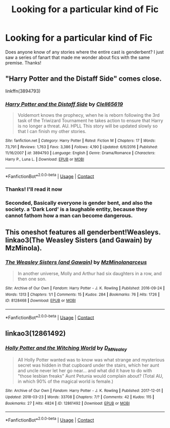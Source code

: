 #+TITLE: Looking for a particular kind of Fic

* Looking for a particular kind of Fic
:PROPERTIES:
:Author: ShowmeyourOliverWood
:Score: 1
:DateUnix: 1522962816.0
:DateShort: 2018-Apr-06
:FlairText: Request
:END:
Does anyone know of any stories where the entire cast is genderbent? I just saw a series of fanart that made me wonder about fics with the same premise. Thanks!


** "Harry Potter and the Distaff Side" comes close.

linkffn(3894793)
:PROPERTIES:
:Author: Starfox5
:Score: 3
:DateUnix: 1522973795.0
:DateShort: 2018-Apr-06
:END:

*** [[https://www.fanfiction.net/s/3894793/1/][*/Harry Potter and the Distaff Side/*]] by [[https://www.fanfiction.net/u/1298529/Clell65619][/Clell65619/]]

#+begin_quote
  Voldemort knows the prophecy, when he is reborn following the 3rd task of the Triwizard Tournament he takes action to ensure that Harry is no longer a threat. AU. HPLL This story will be updated slowly so that I can finish my other stories.
#+end_quote

^{/Site/:} ^{fanfiction.net} ^{*|*} ^{/Category/:} ^{Harry} ^{Potter} ^{*|*} ^{/Rated/:} ^{Fiction} ^{M} ^{*|*} ^{/Chapters/:} ^{17} ^{*|*} ^{/Words/:} ^{73,791} ^{*|*} ^{/Reviews/:} ^{1,763} ^{*|*} ^{/Favs/:} ^{3,386} ^{*|*} ^{/Follows/:} ^{4,190} ^{*|*} ^{/Updated/:} ^{6/6/2016} ^{*|*} ^{/Published/:} ^{11/16/2007} ^{*|*} ^{/id/:} ^{3894793} ^{*|*} ^{/Language/:} ^{English} ^{*|*} ^{/Genre/:} ^{Drama/Romance} ^{*|*} ^{/Characters/:} ^{Harry} ^{P.,} ^{Luna} ^{L.} ^{*|*} ^{/Download/:} ^{[[http://www.ff2ebook.com/old/ffn-bot/index.php?id=3894793&source=ff&filetype=epub][EPUB]]} ^{or} ^{[[http://www.ff2ebook.com/old/ffn-bot/index.php?id=3894793&source=ff&filetype=mobi][MOBI]]}

--------------

*FanfictionBot*^{2.0.0-beta} | [[https://github.com/tusing/reddit-ffn-bot/wiki/Usage][Usage]] | [[https://www.reddit.com/message/compose?to=tusing][Contact]]
:PROPERTIES:
:Author: FanfictionBot
:Score: 1
:DateUnix: 1522973804.0
:DateShort: 2018-Apr-06
:END:


*** Thanks! I'll read it now
:PROPERTIES:
:Author: ShowmeyourOliverWood
:Score: 1
:DateUnix: 1522974249.0
:DateShort: 2018-Apr-06
:END:


*** Seconded, Basically everyone is gender bent, and also the society. a 'Dark Lord' is a laughable entity, because they cannot fathom how a man can become dangerous.
:PROPERTIES:
:Author: kenchak
:Score: 1
:DateUnix: 1523022111.0
:DateShort: 2018-Apr-06
:END:


** This oneshot features all genderbent!Weasleys. linkao3(The Weasley Sisters (and Gawain) by MzMinola).
:PROPERTIES:
:Author: orangedarkchocolate
:Score: 1
:DateUnix: 1523025030.0
:DateShort: 2018-Apr-06
:END:

*** [[https://archiveofourown.org/works/8128468][*/The Weasley Sisters (and Gawain)/*]] by [[https://www.archiveofourown.org/users/MzMinola/pseuds/MzMinola/users/narceus/pseuds/narceus][/MzMinolanarceus/]]

#+begin_quote
  In another universe, Molly and Arthur had six daughters in a row, and then one son.
#+end_quote

^{/Site/:} ^{Archive} ^{of} ^{Our} ^{Own} ^{*|*} ^{/Fandom/:} ^{Harry} ^{Potter} ^{-} ^{J.} ^{K.} ^{Rowling} ^{*|*} ^{/Published/:} ^{2016-09-24} ^{*|*} ^{/Words/:} ^{1313} ^{*|*} ^{/Chapters/:} ^{1/1} ^{*|*} ^{/Comments/:} ^{15} ^{*|*} ^{/Kudos/:} ^{284} ^{*|*} ^{/Bookmarks/:} ^{76} ^{*|*} ^{/Hits/:} ^{1726} ^{*|*} ^{/ID/:} ^{8128468} ^{*|*} ^{/Download/:} ^{[[https://archiveofourown.org/downloads/Mz/MzMinola-narceus/8128468/The%20Weasley%20Sisters%20and%20Gawain.epub?updated_at=1491715073][EPUB]]} ^{or} ^{[[https://archiveofourown.org/downloads/Mz/MzMinola-narceus/8128468/The%20Weasley%20Sisters%20and%20Gawain.mobi?updated_at=1491715073][MOBI]]}

--------------

*FanfictionBot*^{2.0.0-beta} | [[https://github.com/tusing/reddit-ffn-bot/wiki/Usage][Usage]] | [[https://www.reddit.com/message/compose?to=tusing][Contact]]
:PROPERTIES:
:Author: FanfictionBot
:Score: 1
:DateUnix: 1523025042.0
:DateShort: 2018-Apr-06
:END:


** linkao3(12861492)
:PROPERTIES:
:Author: Lakas1236547
:Score: 1
:DateUnix: 1523036797.0
:DateShort: 2018-Apr-06
:END:

*** [[https://archiveofourown.org/works/12861492][*/Holly Potter and the Witching World/*]] by [[https://www.archiveofourown.org/users/D_M_Nealey/pseuds/D_M_Nealey][/D_M_Nealey/]]

#+begin_quote
  All Holly Potter wanted was to know was what strange and mysterious secret was hidden in that cupboard under the stairs, which her aunt and uncle never let her go near... and what did it have to do with "those lesbian freaks" Aunt Petunia would complain about? (Total AU, in which 90% of the magical world is female.)
#+end_quote

^{/Site/:} ^{Archive} ^{of} ^{Our} ^{Own} ^{*|*} ^{/Fandom/:} ^{Harry} ^{Potter} ^{-} ^{J.} ^{K.} ^{Rowling} ^{*|*} ^{/Published/:} ^{2017-12-01} ^{*|*} ^{/Updated/:} ^{2018-03-23} ^{*|*} ^{/Words/:} ^{33708} ^{*|*} ^{/Chapters/:} ^{7/?} ^{*|*} ^{/Comments/:} ^{42} ^{*|*} ^{/Kudos/:} ^{115} ^{*|*} ^{/Bookmarks/:} ^{27} ^{*|*} ^{/Hits/:} ^{4824} ^{*|*} ^{/ID/:} ^{12861492} ^{*|*} ^{/Download/:} ^{[[https://archiveofourown.org/downloads/D_/D_M_Nealey/12861492/Holly%20Potter%20and%20the%20Witching.epub?updated_at=1521827929][EPUB]]} ^{or} ^{[[https://archiveofourown.org/downloads/D_/D_M_Nealey/12861492/Holly%20Potter%20and%20the%20Witching.mobi?updated_at=1521827929][MOBI]]}

--------------

*FanfictionBot*^{2.0.0-beta} | [[https://github.com/tusing/reddit-ffn-bot/wiki/Usage][Usage]] | [[https://www.reddit.com/message/compose?to=tusing][Contact]]
:PROPERTIES:
:Author: FanfictionBot
:Score: 1
:DateUnix: 1523036803.0
:DateShort: 2018-Apr-06
:END:
